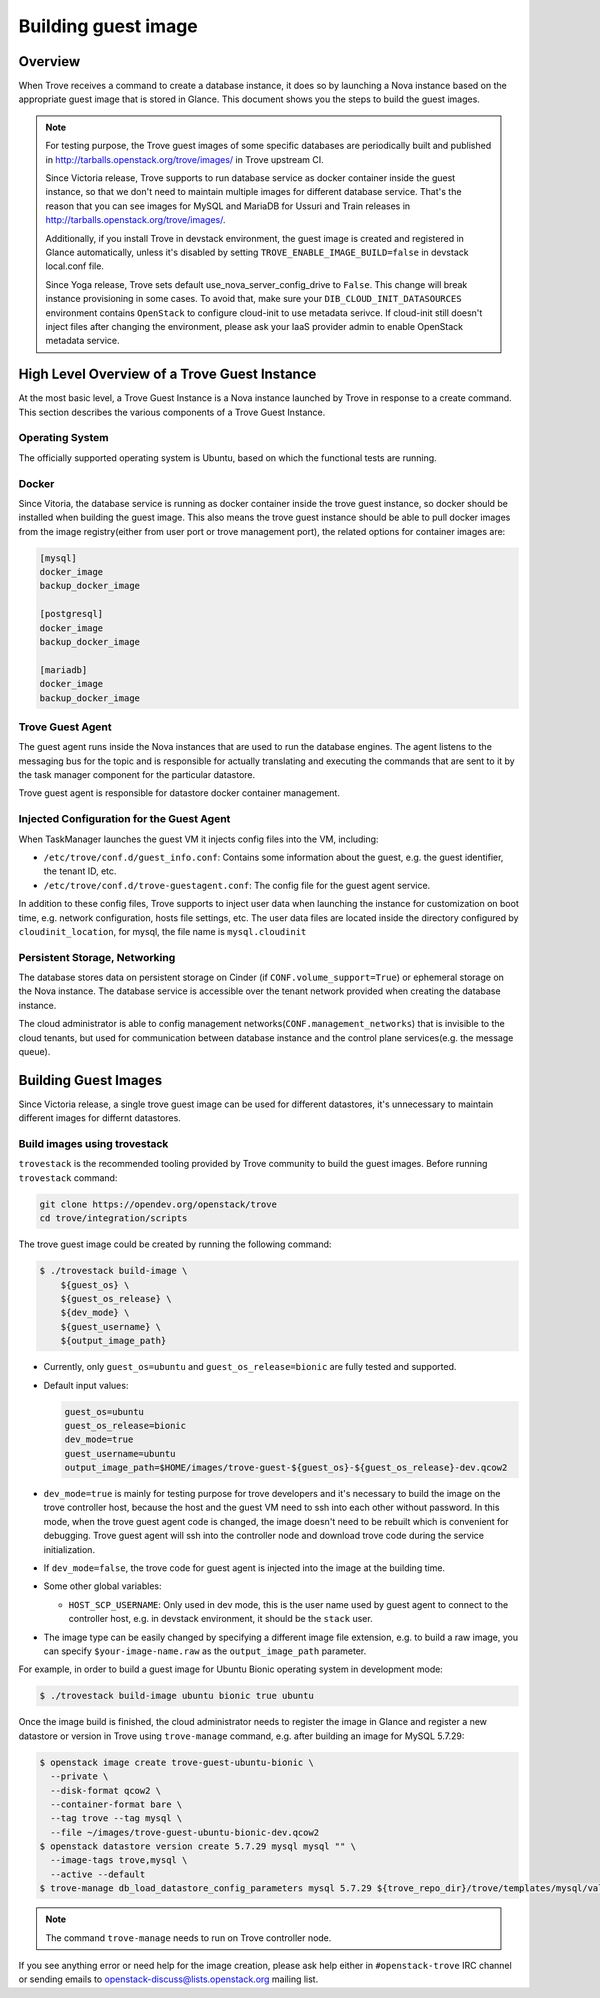 .. _build_guest_images:

.. role:: bash(code)
   :language: bash

====================
Building guest image
====================

Overview
========

When Trove receives a command to create a database instance, it does so by
launching a Nova instance based on the appropriate guest image that is
stored in Glance. This document shows you the steps to build the guest images.

.. note::

    For testing purpose, the Trove guest images of some specific databases are
    periodically built and published in
    http://tarballs.openstack.org/trove/images/ in Trove upstream CI.

    Since Victoria release, Trove supports to run database service as docker
    container inside the guest instance, so that we don't need to maintain
    multiple images for different database service. That's the reason that you
    can see images for MySQL and MariaDB for Ussuri and Train releases in
    http://tarballs.openstack.org/trove/images/.

    Additionally, if you install Trove in devstack environment, the guest image
    is created and registered in Glance automatically, unless it's disabled by
    setting ``TROVE_ENABLE_IMAGE_BUILD=false`` in devstack local.conf file.

    Since Yoga release, Trove sets default use_nova_server_config_drive to
    ``False``. This change will break instance provisioning in some cases.
    To avoid that, make sure your ``DIB_CLOUD_INIT_DATASOURCES`` environment
    contains ``OpenStack`` to configure cloud-init to use metadata serivce.
    If cloud-init still doesn't inject files after changing the environment,
    please ask your IaaS provider admin to enable OpenStack metadata service.

High Level Overview of a Trove Guest Instance
=============================================

At the most basic level, a Trove Guest Instance is a Nova instance launched by
Trove in response to a create command. This section describes the various
components of a Trove Guest Instance.

----------------
Operating System
----------------

The officially supported operating system is Ubuntu, based on which the
functional tests are running.

------
Docker
------

Since Vitoria, the database service is running as docker container inside the
trove guest instance, so docker should be installed when building the guest
image. This also means the trove guest instance should be able to pull docker
images from the image registry(either from user port or trove management port),
the related options for container images are:

.. code-block:: ini

   [mysql]
   docker_image
   backup_docker_image

   [postgresql]
   docker_image
   backup_docker_image

   [mariadb]
   docker_image
   backup_docker_image


-----------------
Trove Guest Agent
-----------------

The guest agent runs inside the Nova instances that are used to run the
database engines. The agent listens to the messaging bus for the topic and is
responsible for actually translating and executing the commands that are sent
to it by the task manager component for the particular datastore.

Trove guest agent is responsible for datastore docker container management.

------------------------------------------
Injected Configuration for the Guest Agent
------------------------------------------

When TaskManager launches the guest VM it injects config files into the
VM, including:

* ``/etc/trove/conf.d/guest_info.conf``: Contains some information about
  the guest, e.g. the guest identifier, the tenant ID, etc.
* ``/etc/trove/conf.d/trove-guestagent.conf``: The config file for the
  guest agent service.

In addition to these config files, Trove supports to inject user data when
launching the instance for customization on boot time, e.g. network
configuration, hosts file settings, etc. The user data files are located inside
the directory configured by ``cloudinit_location``, for mysql, the file name is
``mysql.cloudinit``

------------------------------
Persistent Storage, Networking
------------------------------

The database stores data on persistent storage on Cinder (if
``CONF.volume_support=True``) or ephemeral storage on the Nova instance. The
database service is accessible over the tenant network provided when creating
the database instance.

The cloud administrator is able to config management
networks(``CONF.management_networks``) that is invisible to the cloud tenants,
but used for communication between database instance and the control plane
services(e.g. the message queue).

Building Guest Images
=====================

Since Victoria release, a single trove guest image can be used for different
datastores, it's unnecessary to maintain different images for differnt
datastores.

-----------------------------
Build images using trovestack
-----------------------------

``trovestack`` is the recommended tooling provided by Trove community to build
the guest images. Before running ``trovestack`` command:

.. code-block:: console

    git clone https://opendev.org/openstack/trove
    cd trove/integration/scripts

The trove guest image could be created by running the following command:

.. code-block:: console

    $ ./trovestack build-image \
        ${guest_os} \
        ${guest_os_release} \
        ${dev_mode} \
        ${guest_username} \
        ${output_image_path}

* Currently, only ``guest_os=ubuntu`` and ``guest_os_release=bionic`` are fully
  tested and supported.

* Default input values:

  .. code-block:: ini

      guest_os=ubuntu
      guest_os_release=bionic
      dev_mode=true
      guest_username=ubuntu
      output_image_path=$HOME/images/trove-guest-${guest_os}-${guest_os_release}-dev.qcow2

* ``dev_mode=true`` is mainly for testing purpose for trove developers and it's
  necessary to build the image on the trove controller host, because the host
  and the guest VM need to ssh into each other without password. In this mode,
  when the trove guest agent code is changed, the image doesn't need to be
  rebuilt which is convenient for debugging. Trove guest agent will ssh into
  the controller node and download trove code during the service initialization.

* If ``dev_mode=false``, the trove code for guest agent is injected into the
  image at the building time.

* Some other global variables:

  * ``HOST_SCP_USERNAME``: Only used in dev mode, this is the user name used by
    guest agent to connect to the controller host, e.g. in devstack
    environment, it should be the ``stack`` user.

* The image type can be easily changed by specifying a different image file
  extension, e.g. to build a raw image, you can specify
  ``$your-image-name.raw`` as the ``output_image_path`` parameter.

For example, in order to build a guest image for Ubuntu Bionic operating
system in development mode:

.. code-block:: console

    $ ./trovestack build-image ubuntu bionic true ubuntu

Once the image build is finished, the cloud administrator needs to register the
image in Glance and register a new datastore or version in Trove using
``trove-manage`` command, e.g. after building an image for MySQL 5.7.29:

.. code-block:: console

    $ openstack image create trove-guest-ubuntu-bionic \
      --private \
      --disk-format qcow2 \
      --container-format bare \
      --tag trove --tag mysql \
      --file ~/images/trove-guest-ubuntu-bionic-dev.qcow2
    $ openstack datastore version create 5.7.29 mysql mysql "" \
      --image-tags trove,mysql \
      --active --default
    $ trove-manage db_load_datastore_config_parameters mysql 5.7.29 ${trove_repo_dir}/trove/templates/mysql/validation-rules.json

.. note::

    The command ``trove-manage`` needs to run on Trove controller node.

If you see anything error or need help for the image creation, please ask help
either in ``#openstack-trove`` IRC channel or sending emails to
openstack-discuss@lists.openstack.org mailing list.
